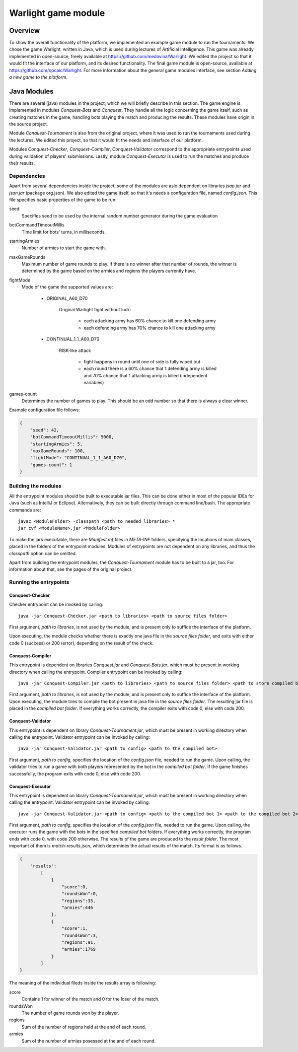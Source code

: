 .. _warlight-module:

################################
 Warlight game module
################################


**************************
 Overview
**************************

To show the overall functionality of the platform, we implemented an example game module to run the
tournaments.  We chose the game Warlight, written in Java, which is used during lectures of
Artificial Intelligence. This game was already implemented in open-source, freely available at
https://github.com/medovina/Warlight. We edited the project so that it would fit the interface of
our platform, and its desired functionality.  The final game module is open-source, available at
https://github.com/opcaic/Warlight. For more information about the general game modules interface,
see section *Adding a new game to the platform*.


**************************
 Java Modules
**************************

There are several (java) modules in the project, which we will briefly describe in this section. The
game engine is implemented in modules *Conquest-Bots* and *Conquest*.  They handle all the logic
concerning the game itself, such as creating matches in the game, handling bots playing the match
and producing the results.  These modules have origin in the source project.

Module *Conquest-Tournament* is also from the original project, where it was used to run the
tournaments used during the lectures. We edited this project, so that it would fit the needs and
interface of our platform.

Modules *Conquest-Checker*, *Conquest-Compiler*, *Conquest-Validator* correspond to the appropriate
entrypoints used during validation of players' submissions.  Lastly, module *Conquest-Executor* is
used to run the matches and produce their results.

Dependencies
=======================

Apart from several dependencies inside the project, some of the modules are aslo dependent on
libraries *jsap.jar* and *json.jar* (package org.json).  We also edited the game itself, so that
it's needs a configuration file, named *config.json*. This file specifies basic properties of the
game to be run:

seed
    Specifies seed to be used by the internal random number generator during the game evaluation

botCommandTimeoutMillis
    Time limit for bots' turns, in milliseconds.  

startingArmies
    Number of armies to start the game with. 

maxGameRounds
    Maximum number of game rounds to play. If there is no winner after that number of rounds, the
    winner is determined by the game based on the armies and regions the players currently have.

fightMode
    Mode of the game the supported values are:

        - ORIGINAL_A60_D70

            Original Warlight fight without luck:

                - each attacking army has 60% chance to kill one defending army
                - each defending army has 70% chance to kill one attacking army

        - CONTINUAL_1_1_A60_D70

                RISK-like attack

                    - fight happens in round until one of side is fully wiped out
                    - each round there is a 60% chance that 1 defending army is killed and 70%
                      chance that 1 attacking army is killed (independent variables)

games-count
    Determines the number of games to play. This should be an odd number so that there is always a
    clear winner.

Example configuration file follows:

.. code-block:: js

    {
        "seed": 42,
        "botCommandTimeoutMillis": 5000,
        "startingArmies": 5,
        "maxGameRounds": 100,
        "fightMode": "CONTINUAL_1_1_A60_D70",
        "games-count": 1
    }


Building the modules
==========================

All the entrypoint modules should be built to executable jar files. This can be done either in most
of the popular IDEs for Java (such as IntelliJ or Eclipse). Alternatively, they can be built
directly through command line/bash. The appropriate commands are::

    javac <ModuleFolder> -classpath <path to needed libraries> *
    jar cvf <ModuleName>.jar <ModuleFolder>

To make the jars executable, there are *Manifest.mf* files in *META-INF* folders, specifying the
locations of main classes, placed in the folders of the entrypoint modules.  Modules of entrypoints
are not dependent on any libraries, and thus the *classpath* option can be omitted.

Apart from building the entrypoint modules, the *Conquest-Tournament* module has to be built to a
jar, too. For information about that, see the pages of the original project.

Running the entrypoints
==========================

Conquest-Checker
--------------------------

Checker entrypoint can be invoked by calling::

    java -jar Conquest-Checker.jar <path to libraries> <path to source files folder>

First argument, *path to libraries*, is not used by the module, and is present only to suffice the
interface of the platform.

Upon executing, the module checks whether there is exactly one java file in the *source files
folder*, and exits with either code 0 (success) or 200 (error), depending on the result of the
check.

Conquest-Compiler
--------------------------

This entrypoint is dependent on libraries *Conquest.jar* and *Conquest-Bots.jar*, which must be
present in working directory when calling the entrypoint. Compiler entrypoint can be invoked by
calling::

    java -jar Conquest-Compiler.jar <path to libraries> <path to source files folder> <path to store compiled bot>

First argument, *path to libraries*, is not used by the module, and is present only to suffice the
interface of the platform.  Upon executing, the module tries to compile the bot present in java file
in the *source files folder*. The resulting jar file is placed in the *compiled bot folder*.  If
everything works correctly, the compiler exits with code 0, else with code 200.

Conquest-Validator
--------------------------

This entrypoint is dependent on library *Conquest-Tournament.jar*, which must be present in working directory when calling the entrypoint.
Validator entrypoint can be invoked by calling::

    java -jar Conquest-Validator.jar <path to config> <path to the compiled bot>

First argument, *path to config*, specifies the location of the *config.json* file, needed to run
the game. Upon calling, the validator tries to run a game with both players represented by the bot
in the *compiled bot folder*. If the game finishes successfully, the program exits with code 0, else
with code 200.

Conquest-Executor
--------------------------

This entrypoint is dependent on library *Conquest-Tournament.jar*, which must be present in working
directory when calling the entrypoint.  Validator entrypoint can be invoked by calling::

    java -jar Conquest-Validator.jar <path to config> <path to the compiled bot 1> <path to the compiled bot 2> <path to the results>

First argument, *path to config*, specifies the location of the *config.json* file, needed to run
the game. Upon calling, the executor runs the game with the bots in the specified *compiled bot*
folders. If everything works correctly, the program ends with code 0, with code 200 otherwise.  The
results of the game are produced to the *result folder*. The most important of them is
*match-results.json*, which determines the actual results of the match.  Its format is as follows.

.. code-block:: js

    {
        "results":
            [
                {
                    "score":0,
                    "roundsWon":0,
                    "regions":35,
                    "armies":446
                },
                {
                    "score":1,
                    "roundsWon":3,
                    "regions":91,
                    "armies":1769
                }
            ]
    }

The meaning of the individual fileds inside the results array is following:

score
    Contains 1 for winner of the match and 0 for the loser of the match.

roundsWon
    The number of game rounds won by the player.

regions
    Sum of the number of regions held at the and of each round.

armies
    Sum of the number of armies posessed at the and of each round.
